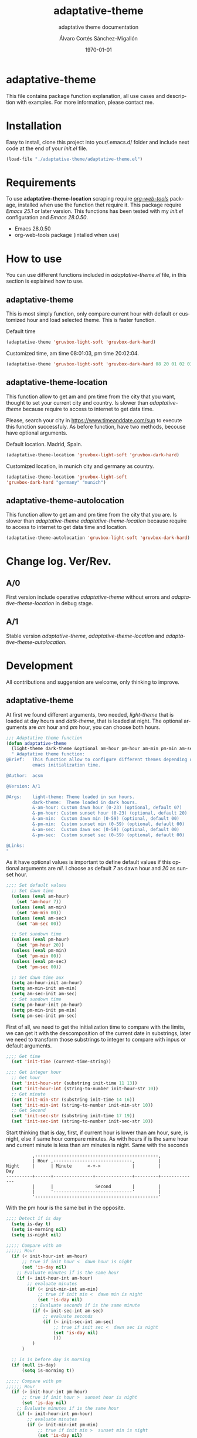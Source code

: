 #+options: ':nil *:t -:t ::t <:t H:3 \n:nil ^:t arch:headline author:t
#+options: broken-links:nil c:nil creator:nil d:(not "LOGBOOK") date:t e:t
#+options: email:nil f:t inline:t num:t p:nil pri:nil prop:nil stat:t tags:t
#+options: tasks:t tex:t timestamp:t title:t toc:t todo:t |:t
#+title: adaptative-theme
#+date: \today
#+author: Álvaro Cortés Sánchez-Migallón
#+email: alvarocsm.91@gmail.com
#+language: en
#+select_tags: export
#+exclude_tags: noexport
#+creator: Emacs 28.0.50 (Org mode 9.3.6)
#+latex_class: article
#+latex_class_options:
#+latex_header:
#+latex_header_extra:
#+description:
#+keywords: Emacs, Lisp, Scraping, Theme, Adaptative
#+subtitle: adaptative theme documentation
#+latex_compiler: pdflatex

\newpage

* adaptative-theme

  This file contains package function explanation, all use cases and description
  with examples. For more information, please contact me.

* Installation

  Easy to install, clone this project into your/.emacs.d/ folder and include
  next code at the end of your /init.el/ file.

  #+begin_src lisp
    (load-file "./adaptative-theme/adaptative-theme.el")
  #+end_src

* Requirements

  To use *adaptative-theme-location* scraping require /[[https://github.com/alphapapa/org-web-tools][org-web-tools]]/ package,
  installed when use the function thet require it. This package require /Emacs
  25.1/ or later varsion. This functions has been tested with my /init.el/
  configuration and /Emacs 28.0.50/.

  - Emacs 28.0.50
  - org-web-tools package (intalled when use)

* How to use

  You can use different functions included in /adaptative-theme.el/ file, in this
  section is explained how to use.

** adaptative-theme

   This is most simply function, only compare current hour with default or
   customized hour and load selected theme. This is faster function.

   Default time

   #+begin_src lisp
     (adaptative-theme 'gruvbox-light-soft 'gruvbox-dark-hard)
   #+end_src

   Customized time, am time 08:01:03, pm time 20:02:04.

   #+begin_src lisp
     (adaptative-theme 'gruvbox-light-soft 'gruvbox-dark-hard 08 20 01 02 03 04)
   #+end_src

** adaptative-theme-location

   This function allow to get am and pm time from the city that you want,
   thought to set your current city and country. Is slower than
   /adaptative-theme/ because require to access to internet to get data time.

   Please, search your city in https://www.timeanddate.com/sun to execute this
   function successfuly. As before function, have two methods, becouse have
   optional arguments.

   Default location. Madrid, Spain.

   #+begin_src lisp
     (adaptative-theme-location 'gruvbox-light-soft 'gruvbox-dark-hard)
   #+end_src

   Customized location, in munich city and germany as country.

   #+begin_src lisp
     (adaptative-theme-location 'gruvbox-light-soft
     'gruvbox-dark-hard "germany" "munich")
   #+end_src

** adaptative-theme-autolocation

   This function allow to get am and pm time from the city that you are. Is
   slower than /adaptative-theme/ /adaptative-theme-location/ because require to
   access to internet to get data time and location.

   #+begin_src lisp
     (adaptative-theme-autolocation 'gruvbox-light-soft 'gruvbox-dark-hard)
   #+end_src

* Change log. Ver/Rev.

** A/0

   First version include operative /adaptative-theme/ without errors and
   /adaptative-theme-location/ in debug stage.

** A/1

   Stable version /adaptative-theme/, /adaptative-theme-location/ and
   /adaptative-theme-autolocation/.

* Development

  All contributions and suggersion are welcome, only thinking to improve.

** adaptative-theme

   At first we found different arguments, two needed, /light-theme/ that is
   loaded at day hours and /datk-theme/, that is loaded at night. The optional
   arguments are /am/ hour and /pm/ hour, you can choose both hours.

   #+begin_src lisp :tangle adaptative-theme.el
     ;;; Adaptative theme function
     (defun adaptative-theme
       (light-theme dark-theme &optional am-hour pm-hour am-min pm-min am-sec pm-sec)
       " Adaptative theme function:
     @Brief:   This function allow to configure different themes depending on the
               emacs initialization time.

     @Author:  acsm

     @Version: A/1

     @Args:    light-theme: Theme loaded in sun hours.
               dark-theme:  Theme loaded in dark hours.
               &-am-hour: Custom dawn hour (0-23) (optional, default 07)
               &-pm-hour: Custom sunset hour (0-23) (optional, default 20)
               &-am-min:  Custom dawn min (0-59) (optional, default 00)
               &-pm-min:  Custom sunset min (0-59) (optional, default 00)
               &-am-sec:  Custom dawn sec (0-59) (optional, default 00)
               &-pm-sec:  Custom sunset sec (0-59) (optional, default 00)

     @Links:
     "
   #+end_src

   As it have optional values is important to define default values if this
   optional arguments are /nil/. I choose as default /7/ as dawn hour and /20/
   as sunset hour.

   #+begin_src lisp :tangle adaptative-theme.el
     ;;;; Set default values
       ;; Set dawn time
       (unless (eval am-hour)
         (set 'am-hour 7))
       (unless (eval am-min)
         (set 'am-min 00))
       (unless (eval am-sec)
         (set 'am-sec 00))

       ;; Set sundown time
       (unless (eval pm-hour)
         (set 'pm-hour 20))
       (unless (eval pm-min)
         (set 'pm-min 00))
       (unless (eval pm-sec)
         (set 'pm-sec 00))

       ;; Set dawn time aux
       (setq am-hour-init am-hour)
       (setq am-min-init am-min)
       (setq am-sec-init am-sec)
       ;; Set sundown time
       (setq pm-hour-init pm-hour)
       (setq pm-min-init pm-min)
       (setq pm-sec-init pm-sec)
   #+end_src

   First of all, we need to get the initialization time to compare with the
   limits, we can get it with the descomposition of the current date in
   substrings, later we need to transform those substrings to integer to compare
   with inpus or default arguments.

   #+begin_src lisp :tangle adaptative-theme.el
     ;;;; Get time
       (set 'init-time (current-time-string))

     ;;;; Get integer hour
       ;; Get hour
       (set 'init-hour-str (substring init-time 11 13))
       (set 'init-hour-int (string-to-number init-hour-str 10))
       ;; Get minute
       (set 'init-min-str (substring init-time 14 16))
       (set 'init-min-int (string-to-number init-min-str 10))
       ;; Get Second
       (set 'init-sec-str (substring init-time 17 19))
       (set 'init-sec-int (string-to-number init-sec-str 10))
   #+end_src

   Start thinking that is day, first, if current hour is lower than am hour,
   sure, is night, else if same hour compare minutes. As with hours if is the
   same hour and current minute is less than am minutes is night. Same with the seconds

   #+begin_src
             ,-----------------------------------------------,
             | Hour ,------------------------------,         |
   Night     |      | Minute      <-+->            |         |            Day
   ----------+------+---------------+--------------+---------+--------------
             |      |                Second        |         |
             |      '------------------------------'         |
             '-----------------------------------------------'
   #+end_src

   With the pm hour is the same but in the opposite.

   #+begin_src lisp :tangle adaptative-theme.el
     ;;;; Detect if is day
       (setq is-day t)
       (setq is-morning nil)
       (setq is-night nil)

     ;;;;; Compare with am
     ;;;;;; Hour
       (if (< init-hour-int am-hour)
           ;; true if init hour <  dawn hour is night
           (set 'is-day nil)
         ;; Evaluate minutes if is the same hour
         (if (= init-hour-int am-hour)
             ;; evaluate minutes
             (if (< init-min-int am-min)
                 ;; true if init min <  dawn min is night
                 (set 'is-day nil)
               ;; Evaluate seconds if is the same minute
               (if (= init-sec-int am-sec)
                   ;; evaluate seconds
                   (if (< init-sec-int am-sec)
                       ;; true if init sec <  dawn sec is night
                       (set 'is-day nil)
                       )))
               )
           )

       ;; Is is before day is morning
       (if (null is-day)
           (setq is-morning t))

     ;;;;; Compare with pm
     ;;;;;; Hour
       (if (> init-hour-int pm-hour)
           ;; true if init hour >  sunset hour is night
           (set 'is-day nil)
         ;; Evaluate minutes if is the same hour
         (if (= init-hour-int pm-hour)
             ;; evaluate minutes
             (if (> init-min-int pm-min)
                 ;; true if init min >  sunset min is night
                 (set 'is-day nil)
               ;; Evaluate seconds if is the same minute
               (if (= init-sec-int pm-sec)
                   ;; evaluate seconds
                   (if (> init-sec-int pm-sec)
                       ;; true if init sec >  sunset sec is night
                       (set 'is-day nil)))
               )
           )
         )

       ;; If is not day and no morning is night
       (if (null is-day)
           (if (null is-morning)
               (setq is-night t)))
   #+end_src

   Load theme depending on the point of the day, if is day light theme and if is
   night dark theme.

   #+begin_src lisp :tangle adaptative-theme.el
     ;;;; Load theme
       (if is-day
           ;; Load ligth theme if is day
           (load-theme light-theme t)
         ;;(load-theme 'gruvbox-light-soft t)
         ;; Load dark theme if is not day
         (load-theme dark-theme t))
       ;;(load-theme 'gruvbox-dark-hard t))
   #+end_src


   This is the basic function, but if you are coding all day or al night it
   should change at the time, becouse of that this function will be evaluate one
   min after the next am or pm time.

   To make it we will use org timers, but first we should get next hour, the
   timers accept the hour as string /"hh:mm"/.

   #+begin_src lisp :tangle adaptative-theme.el
     ;;;; Program nex theme change
       ;; Timer example
       ;;(run-at-time "5 sec" nil #'message "Prueba timer")
       ;;(run-at-time "20:30" nil #'kill-emacs)
       ;;(run-at-time "5 sec" nil #'adaptative-theme 'gruvbox-light-soft 'gruvbox-dark-hard)

       ;;;;; Calculate time before change day - night
       (if (eval is-day)
           (if (> pm-min 58)
               (lambda ()
                 (if (equal pm-hour 23)
                   (setq pm-hour 0)
                   (setq pm-hour (+ pm-hour 1))
                   )
                 (setq pm-hour (+ pm-hour 1))
                 (setq pm-min 0))
             (setq pm-min (+ pm-min 1))
             )
         ;; If is not day
         (if (equal am-min 59)
             (lambda ()
               (if (equal am-hour 23)
                 (setq am-hour 0)
                 (setq am-hour (+ am-hour 1))
                 )
               (setq am-min 0))
           (setq am-min (+ am-min 1))
           )
         )

       ;; Calculate next hour as str
       (if (< pm-hour 10)
           (setq pm-hour-str (concat "0" (number-to-string pm-hour)))
         (setq pm-hour-str (number-to-string pm-hour))
         )

       ;; Calculate next min asl str
       (if (< pm-min 10)
           (setq pm-min-str (concat "0" (number-to-string pm-min)))
         (setq pm-min-str (number-to-string pm-min))
         )

       ;; Define pm hour
       (setq pm-str (concat pm-hour-str ":" pm-min-str))

       ;; Calculate next hour as str
       (if (< am-hour 10)
           (setq am-hour-str (concat "0" (number-to-string am-hour)))
         (setq am-hour-str (number-to-string am-hour))
         )

       ;; Calculate next min asl str
       (if (< am-min 10)
           (setq am-min-str (concat "0" (number-to-string am-min)))
         (setq am-min-str (number-to-string am-min))
         )

       ;; Define am hour
       (setq am-str (concat am-hour-str ":" am-min-str))

       ;; If is night use timer in seconds
       (if (eval is-night)
           (lambda ()
             (setq am-str-int (+ (* (- 23 init-hour-int) 3600)
                                 (* (- 59 init-min-int) 60)
                                 (- 59 init-sec-int)))
             (setq am-str (concat (number-to-string am-str-int) " sec")))
         )
   #+end_src

   Set timers to evaluate this function after next change hour, if is day
   evalute the function after pm time and if not program before am time. If i
   setup the timer at time before current it will evaluate the function all time
   blocking emacs. I comment this timer because I close emacs all night.

   #+begin_src lisp :tangle adaptative-theme.el
     ;;;;; Program
     ;; Cancel timer if exist
     (if (eval is-day)
         (if (boundp 'am-timer)
             (cancel-timer am-timer)
           )
       (if (boundp 'pm-timer)
           (cancel-timer pm-timer)
         )
       )

     ;; Reset timer
     (if (eval is-day)
         (setq pm-timer (run-at-time pm-str nil #'adaptative-theme 'gruvbox-light-soft 'gruvbox-dark-hard (eval am-hour-init) (eval pm-hour-init) (eval am-min-init) (eval pm-min-init) (eval am-sec-init) (eval pm-sec-init))))

     (if (eval is-morning)
         (setq am-timer (run-at-time am-str nil #'adaptative-theme 'gruvbox-light-soft 'gruvbox-dark-hard (eval am-hour-init) (eval pm-hour-init) (eval am-min-init) (eval pm-min-init) (eval am-sec-init) (eval pm-sec-init))))

     ;;(if (eval is-night)
     ;;    (setq am-timer (run-at-time am-str nil #'adaptative-theme 'gruvbox-light-soft 'gruvbox-dark-hard (eval am-hour-init) (eval pm-hour-init) (eval am-min-init) (eval pm-min-init) (eval am-sec-init) (eval pm-sec-init))))

         )
   #+end_src

** adaptative-theme-location

   This function have two arguments, light-theme and dark-themen, as optional
   arguments it have two, country and city to setect in which city you are and
   in function of this search am hour and pm hour to detect dawn and sunset
   time.

   #+begin_src lisp :tangle adaptative-theme.el
     ;;; Adaptative theme location
     (defun adaptative-theme-location (ligth-theme dark-theme &optional country city)
       "  Adaptative theme location function:
     @Brief:   This function allow to configure different themes depending on your
               location when work emacs.

     @Author:  acsm

     @Version: A/1

     @Args:    light-theme: Theme loaded in sun hours.
               dark-theme:  Theme loaded in dark hours.
               &country:    Custom Country location (str) (optional, default spain)
               &city:       Custom City or capital location (str) (optional, default madrid)

     @Links:   https://www.timeanddate.com/sun where look for your country and city names.
     "
   #+end_src

   First of all, we should check if we can access to internet to download
   packages and access web to scrap the information.

   #+begin_src lisp :tangle adaptative-theme.el
     ;;;; Detect internet connection
       ;; Change "www.google.es" with your proxy server if you need it. "my_proxy.es"
       (if (null (boundp 'host))
           (setq internet-external-host "www.google.com"))
       (setq is-internet-up (call-process "ping" nil nil nil "-c" "1" "-w" "1" internet-external-host))

       (if (/= is-internet-up 0)
           ;; If internet is not connected
           (lambda ()
             (adaptative-theme(dark-theme light-theme))
             (progn (message "No network detected") nil)
             (return))
         )
   #+end_src

    IF dont fill this arguments, you are going to have the *Madrid*, *Spain*
    hour. To make the scrapping this function require /org-web-tools/, this
    package is installed when use it.

    The web site where take the hours information is
    https://www.timeanddate.com/sun, is recomended to search your city in the
    web to avoid errors.

   #+begin_src lisp :tangle adaptative-theme.el
     ;;;; Load basic requieres
     (require 'org-web-tools)

     ;;;; Web scraping
     ;; URL base to get am and pm data
     (setq url "https://www.timeanddate.com/sun")
     ;; Set default county
     (unless (eval country)
       (setq country "spain"))

     ;; Set default city
     (unless (eval city)
       (setq city "madrid"))
   #+end_src

   First is create the url to search the information, after that, is importart
   to download the web first to create the regular expression, i recomend to get
   the html and later create the regex in a web page, at the last, make it with
   emacs special syntaxis.

   Later get in which point os the html stris is the match, and get a subtring
   filtering all the web.

   #+begin_src lisp :tangle adaptative-theme.el
     ;; Compose url
     (setq web_to_scrap (concat url "/" country "/" city))
     (setq webDataHtml (org-web-tools--get-url web_to_scrap))
     ;; web string to search
     ;; <div class=\"h1 dn-mob\">Daylight</div><p class=dn-mob>7:18 &#8211; 21:06<br>13 hours, 48 minutes</p></div>
     ;; first regex model
     ;;>Daylight<\/div><p class=dn-mob>[0-9]{1,2}:[0-9]{1,2} &#8211; [0-9]{1,2}:[0-9]{1,2}<br>[0-9]{1,2} hours, [0-9]{1,2} minutes<\/p><\/div>
     ;; second regex model
     ;;\WDaylight\W{1,}div\W{1,}p\sclass\Wdn\Wmob\W[0-9]{1,2}\W[0-9]{1,2} \W{1,}[0-9]{1,}\W [0-9]{1,2}\W[0-9]{1,2}\Wbr\W[0-9]{1,2}\shours\W\s[0-9]{1,2}\sminutes\W{1,}p\W{1,}div\W
     ;; Helm regex model
     ;;\\s_Daylight\\s_\\{2\\}div\\s_\\{2\\}p\\s-class\\s_dn\\s_mob\\s_[0-9]\\{1,2\\}:[0-9]\\{1,2\\}\\s-\\s_\\{1,\\}
     ;;;; Web regex model
     (setq webRegexModel "\\s_Daylight\\s_\\{2\\}div\\s_\\{2\\}p\\s-class\\s_dn\\s_mob\\s_[0-9]\\{1,2\\}:[0-9]\\{1,2\\}\\s-\\s_\\{1,\\}")

     ;;;; Extract regex value
     (setq daylight-regex
           (string-match webRegexModel webDataHtml))

     ;;;; Extract substring
     (setq subWebStr
           (substring webDataHtml daylight-regex (+ daylight-regex 100)))
   #+end_src

   Later regenerate the regex to extract am hour and pm hour from the html
   substring.

   #+begin_src lisp :tangle adaptative-theme.el
     ;;;; Create regex group time
     (setq timeGroupRegex "[0-9]\\{1,2\\}:[0-9]\\{1,2\\}")

     ;;;; Extract time value as string
     (setq timeStr (string-match timeGroupRegex subWebStr))

     ;;;; Extract AM hour
     (setq amTime (substring subWebStr timeStr (+ timeStr 5)))

     ;;;; Get substring pm time
     (setq timeStr (string-match timeGroupRegex subWebStr (+ timeStr 6)))

     ;;;; Extract PM time
     (setq pmTime (substring subWebStr timeStr (+ timeStr 5)))

     ;;;; Regenerate time regext to get hour and minutes
     (setq timeGroupRegex ":")

     ;;;; Get AM Hour
     (setq amSeparator (string-match timeGroupRegex amTime))
     (setq amHourStr (substring amTime 0 amSeparator))
     (setq amHourInt (string-to-number amHourStr))

     ;;;; Get AM Min
     (setq amSeparator (string-match timeGroupRegex amTime))
     (setq amMinStr (substring amTime (+ amSeparator 1) (+ amSeparator 3)))
     (setq amMinInt (string-to-number amMinStr))

     ;;;; Get PM Hour
     (setq pmSeparator (string-match timeGroupRegex pmTime))
     (setq pmHourStr (substring pmTime 0 pmSeparator))
     (setq pmHourInt (string-to-number pmHourStr))

     ;;;; Get PM Min
     (setq pmSeparator (string-match timeGroupRegex pmTime))
     (setq pmMinStr (substring pmTime (+ pmSeparator 1) (+ pmSeparator 3)))
     (setq pmMinInt (string-to-number pmMinStr))
   #+end_src

   Execute adaptative theme function with the hour got from web.

   #+begin_src lisp :tangle adaptative-theme.el
     ;;;; Execute adaptative theme function
     (adaptative-theme ligth-theme dark-theme amHourInt pmHourInt amMinInt pmMinInt))
   #+end_src

** adaptative-theme-autolocation

   This function allow to get your location and execute
   /adaptative-theme-location/ with data extracted from internet.

   #+begin_src lisp :tangle adaptative-theme.el
     ;;; Auto location adaptative theme
     (defun adaptative-theme-autolocation (light-theme dark-theme)
       "  Adaptative theme auto-location function:
          @Brief:   This function allow to configure different themes depending on your
                    location when work emacs, it get your location from internet.

          @Author:  acsm

          @Version: A/1

          @Args:    light-theme: Theme loaded in sun hours.
                    dark-theme:  Theme loaded in dark hours.

          @Links:   https://www.timeanddate.com where look for your country and city names.
          "
   #+end_src

   First of all, we should check if we can access to internet to download
   packages and access web to scrap the information.

   #+begin_src lisp :tangle adaptative-theme.el
     ;;;; Detect internet connection
       ;; Change "www.google.es" with your proxy server if you need it. "my_proxy.es"
       (if (null (boundp 'host))
           (setq internet-external-host "www.google.com"))
       (setq is-internet-up (call-process "ping" nil nil nil "-c" "1" "-w" "1" internet-external-host))

       (if (/= is-internet-up 0)
           ;; If internet is not connected
           (lambda ()
             (adaptative-theme(dark-theme light-theme))
             (progn (message "No network detected") nil)
             (return))
         )
   #+end_src

   Require /org-web-tools/ and get main web where we can saw our country and
   city.

   #+begin_src lisp :tangle adaptative-theme.el
     ;;;; Load basic requieres
       (require 'org-web-tools)

          ;;;; Web scraping
       ;; URL base to get am and pm data
       (setq url-location "https://www.timeanddate.com")

       ;; Get main web where display your location
       (setq webDataHtml (org-web-tools--get-url url-location))
       ;; web string to search
       ;;title=\"The World Clock / Time Zones\">Current Time</a></h2><a href=\"/worldclock/spain/madrid\" id=clk_box
       ;; Fist regex model
       ;;title=\W{2}The World Clock \W Time Zones\W{2}>Current Time<\Wa><\Wh2><a href=\W{3}worldclock\Wspain\Wmadrid\W{2} id=clk_box
       ;; Helm regex with regex-builder
       ;;"the world clock"
   #+end_src

   Identify keys to extrat the information.

   #+begin_src lisp :tangle adaptative-theme.el
     ;;;; Extract regex value
       (setq location-regex
             (string-match "The World Clock" webDataHtml))
          ;;;; Extract substring
       (setq subLocStr
             (substring webDataHtml location-regex (+ location-regex 120)))
   #+end_src

   Filter this data from first value detected with special characters.

   #+begin_src lisp :tangle adaptative-theme.el
     ;;;; Extract regex value
       (setq init-regex
             (string-match "worldclock/" subLocStr))

       (setq end-regex
             (string-match "id=" subLocStr))

       ;;;; Extract substring
       (setq subLocStr
             (substring subLocStr (+ init-regex 11) (+ end-regex 3)))

       ;;;; Extract country
       (setq end-regex
             (string-match "/" subLocStr))
       (setq myCountryLoc
             (substring subLocStr 0 end-regex))

       ;;;; Extract city
       (setq init-regex
             (string-match "/" subLocStr))

       (setq end-regex
             (string-match "id=" subLocStr))

       (setq myCityLoc
             (substring subLocStr (+ init-regex 1) (- end-regex 2)))
   #+end_src

   Execute adaptative theme location with data extracted.

   #+begin_src lisp :tangle adaptative-theme.el
       ;; Execute location function with data extracted.
       (adaptative-theme-location light-theme dark-theme myCountryLoc myCityLoc)
       )
   #+end_src

* Liscence

  GPLv3
